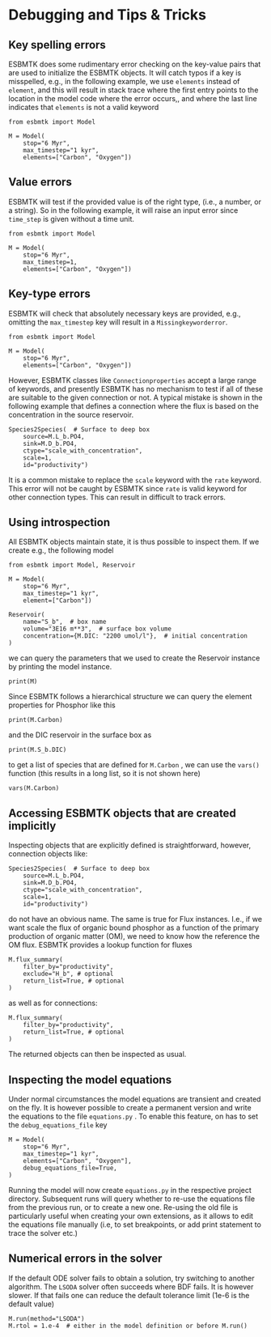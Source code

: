 #+options: toc:nil author:nil num:nil


* Debugging and Tips & Tricks
** Key spelling errors
ESBMTK does some rudimentary error checking on the key-value pairs that are used to initialize the ESBMTK objects. It will catch typos if a key is misspelled, e.g., in the following example, we use =elements= instead of =element=, and this will result in stack trace where the first entry points to the location in the model code where the error occurs,, and where the last line indicates that =elements= is not a valid keyword
#+BEGIN_SRC ipython
from esbmtk import Model

M = Model(
    stop="6 Myr",
    max_timestep="1 kyr",
    elements=["Carbon", "Oxygen"])
#+END_SRC

#+RESULTS:
:RESULTS:
# [goto error]
#+begin_example
---------------------------------------------------------------------------
KeywordError                              Traceback (most recent call last)
Cell In[4], line 3
      1 from esbmtk import Model
----> 3 M = Model(
      4     stop="6 Myr",
      5     max_timestep="1 kyr",
      6     elements=["Carbon", "Oxygen"],
      7 )

File ~/user/python-scripts/esbmtk/src/esbmtk/esbmtk.py:191, in Model.__init__(self, **kwargs)
    186 # provide a list of absolutely required keywords
    187 self.lrk: tp.List[str] = [
    188     "stop",
    189     ["max_timestep", "timestep"],
    190 ]
--> 191 self.__initialize_keyword_variables__(kwargs)
    193 self.name = "M"
    195 # empty list which will hold all reservoir references

File ~/user/python-scripts/esbmtk/src/esbmtk/esbmtk_base.py:94, in input_parsing.__initialize_keyword_variables__(self, kwargs)
     92 self.__check_mandatory_keywords__(self.lrk, kwargs)
     93 self.__register_variable_names__(self.defaults, kwargs)
---> 94 self.__update_dict_entries__(self.defaults, kwargs)
     95 self.update = True

File ~/user/python-scripts/esbmtk/src/esbmtk/esbmtk_base.py:146, in input_parsing.__update_dict_entries__(self, defaults, kwargs)
    144 for key, value in kwargs.items():
    145     if key not in defaults:
--> 146         raise KeywordError(f"{key} is not a valid keyword")
    148     if not isinstance(value, defaults[key][1]):
    149         raise InputError(
    150             f"{value} for {key} must be of type {defaults[key][1]}, not {type(value)}"
    151         )

KeywordError: 

elements is not a valid keyword
#+end_example
:END:
** Value errors
ESBMTK will test if the provided value is of the right type, (i.e., a number, or a string). So in the following example, it will raise 
an input error since =time_step= is given without a time unit.
#+BEGIN_SRC ipython
from esbmtk import Model

M = Model(
    stop="6 Myr",
    max_timestep=1,
    elements=["Carbon", "Oxygen"])
#+END_SRC

#+RESULTS:
:RESULTS:
# [goto error]
#+begin_example
---------------------------------------------------------------------------
InputError                                Traceback (most recent call last)
Cell In[5], line 3
      1 from esbmtk import Model
----> 3 M = Model(
      4     stop="6 Myr",
      5     max_timestep=1,
      6     elements=["Carbon", "Oxygen"],
      7 )
...
...
...

InputError: 

1 for max_timestep must be of type (<class 'str'>, <class 'pint.Quantity'>), not <class 'int'>
#+end_example
:END:
** Key-type errors
ESBMTK will check that absolutely  necessary keys are provided, e.g., omitting the =max_timestep= key will result in a =Missingkeyworderror=.

#+BEGIN_SRC ipython
from esbmtk import Model

M = Model(
    stop="6 Myr",
    elements=["Carbon", "Oxygen"])
#+END_SRC

#+RESULTS:
:RESULTS:
# [goto error]
#+begin_example
---------------------------------------------------------------------------
MissingKeywordError                       Traceback (most recent call last)
Cell In[7], line 3
      1 from esbmtk import Model
----> 3 M = Model(
      4     stop="6 Myr",
      5     elements=["Carbon", "Oxygen"],
      6 )
...
...
...

MissingKeywordError: 

max_timestep is a mandatory keyword
#+end_example
:END:

However, ESBMTK classes like  =Connectionproperties= accept a large range of keywords, and presently ESBMTK has no mechanism to test if all of these are suitable to the given connection or not. A typical mistake is shown in the following example that defines a connection where the flux is based on the concentration in the source reservoir. 
#+BEGIN_SRC ipython
Species2Species(  # Surface to deep box
    source=M.L_b.PO4,
    sink=M.D_b.PO4,
    ctype="scale_with_concentration",
    scale=1,
    id="productivity")
#+END_SRC
It is a common mistake to replace the =scale= keyword with the =rate= keyword. This error will not be caught by ESBMTK since =rate= is valid keyword for other connection types. This can result in difficult to track errors. 
** Using introspection
All ESBMTK objects maintain state, it is thus possible to inspect them. If we create e.g., the following model 
#+BEGIN_SRC ipython :results silent
from esbmtk import Model, Reservoir

M = Model(
    stop="6 Myr",
    max_timestep="1 kyr",
    element=["Carbon"])

Reservoir(
    name="S_b",  # box name
    volume="3E16 m**3",  # surface box volume
    concentration={M.DIC: "2200 umol/l"},  # initial concentration
)
#+END_SRC



we can query the parameters that we used to create the Reservoir instance by printing the model instance.
#+BEGIN_SRC ipython
print(M)
#+END_SRC

#+RESULTS:
: M (Model)
:   stop = 6 Myr
:   max_timestep = 1 kyr
:   element = ['Carbon']
: 

Since ESBMTK follows a hierarchical structure we can query the element properties for Phosphor like this
#+BEGIN_SRC ipython
print(M.Carbon)
#+END_SRC

#+RESULTS:
: Carbon (ElementProperties)
:   mass_unit = mol
:   li_label = C^{12}$S
:   hi_label = C^{13}$S
:   d_label = $\delta^{13}$C
:   d_scale = mUr VPDB
:   r = 0.0112372
:   reference = https://www-pub.iaea.org/MTCD/publications/PDF/te_825_prn.pdf
:   full_name = M.Carbon
: 

and the DIC reservoir in the surface box as
#+BEGIN_SRC ipython
print(M.S_b.DIC)
#+END_SRC

#+RESULTS:
: DIC (Species)
:   delta = None
:   concentration = 2200 umol/l
:   isotopes = False
:   plot = None
:   volume = 2.9999999999999996e+19 liter
:   groupname = S_b
:   rtype = regular
:   full_name = M.S_b.DIC
: 

to get a list of species that are defined for =M.Carbon= , we can use the =vars()= function (this results in a long list, so it is not shown here)
#+BEGIN_SRC ipython :results silent
vars(M.Carbon)
#+END_SRC


** Accessing ESBMTK objects that are created implicitly
Inspecting objects that are explicitly defined is straightforward, however, connection objects like:
#+BEGIN_SRC ipython
Species2Species(  # Surface to deep box
    source=M.L_b.PO4,
    sink=M.D_b.PO4,
    ctype="scale_with_concentration",
    scale=1,
    id="productivity")
#+END_SRC
do not have an obvious name. The same is true for Flux instances. I.e., if we want scale the flux of organic bound phosphor as a function of the primary production of organic matter (OM), we need to know how the reference the OM flux. ESBMTK provides a lookup function for fluxes
#+BEGIN_SRC ipython
M.flux_summary(
    filter_by="productivity",
    exclude="H_b", # optional
    return_list=True, # optional
)
#+END_SRC
as well as for connections:
#+BEGIN_SRC ipython
M.flux_summary(
    filter_by="productivity",
    return_list=True, # optional
)
#+END_SRC
The returned objects can then be inspected as usual.

** Inspecting the model equations
Under normal circumstances the model equations are transient and created on the fly. It is however possible to create a permanent version and write the equations to the file =equations.py= . To enable this feature, on has to set the =debug_equations_file= key
#+BEGIN_SRC ipython
M = Model(
    stop="6 Myr",
    max_timestep="1 kyr",
    elements=["Carbon", "Oxygen"],
    debug_equations_file=True,
)
#+END_SRC
Running the model will now create =equations.py= in the respective project directory. Subsequent runs will query whether to re-use the equations file from the previous run, or to create a new one. Re-using the old file is particularly useful when creating your own extensions, as it allows to edit the equations file manually (i.e, to set breakpoints, or add print statement to trace the solver etc.)

** Numerical errors in the solver
If the default ODE solver fails to obtain a solution, try switching to another algorithm. The =LSODA= solver often succeeds where BDF fails. It is however slower. If that fails one can reduce the default tolerance limit (1e-6 is the default value)
#+BEGIN_SRC ipython
M.run(method="LSODA")
M.rtol = 1.e-4  # either in the model definition or before M.run()
#+END_SRC


